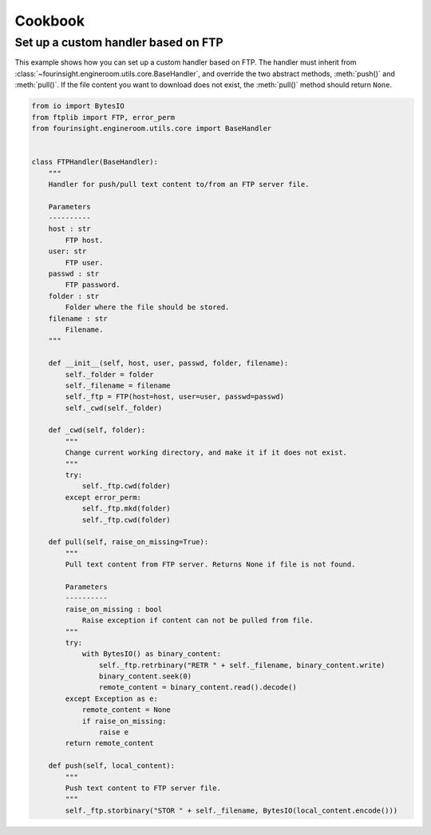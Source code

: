 Cookbook
========


.. _example_custom_handler_ftp:

Set up a custom handler based on FTP
------------------------------------

This example shows how you can set up a custom handler based on FTP. The handler
must inherit from :class:`~fourinsight.engineroom.utils.core.BaseHandler`, and override
the two abstract methods, :meth:`push()` and :meth:`pull()`. If the file content you
want to download does not exist, the :meth:`pull()` method should return ``None``.

.. code-block:: python

    from io import BytesIO
    from ftplib import FTP, error_perm
    from fourinsight.engineroom.utils.core import BaseHandler


    class FTPHandler(BaseHandler):
        """
        Handler for push/pull text content to/from an FTP server file.

        Parameters
        ----------
        host : str
            FTP host.
        user: str
            FTP user.
        passwd : str
            FTP password.
        folder : str
            Folder where the file should be stored.
        filename : str
            Filename.
        """

        def __init__(self, host, user, passwd, folder, filename):
            self._folder = folder
            self._filename = filename
            self._ftp = FTP(host=host, user=user, passwd=passwd)
            self._cwd(self._folder)

        def _cwd(self, folder):
            """
            Change current working directory, and make it if it does not exist.
            """
            try:
                self._ftp.cwd(folder)
            except error_perm:
                self._ftp.mkd(folder)
                self._ftp.cwd(folder)

        def pull(self, raise_on_missing=True):
            """
            Pull text content from FTP server. Returns None if file is not found.

            Parameters
            ----------
            raise_on_missing : bool
                Raise exception if content can not be pulled from file.
            """
            try:
                with BytesIO() as binary_content:
                    self._ftp.retrbinary("RETR " + self._filename, binary_content.write)
                    binary_content.seek(0)
                    remote_content = binary_content.read().decode()
            except Exception as e:
                remote_content = None
                if raise_on_missing:
                    raise e
            return remote_content

        def push(self, local_content):
            """
            Push text content to FTP server file.
            """
            self._ftp.storbinary("STOR " + self._filename, BytesIO(local_content.encode()))
